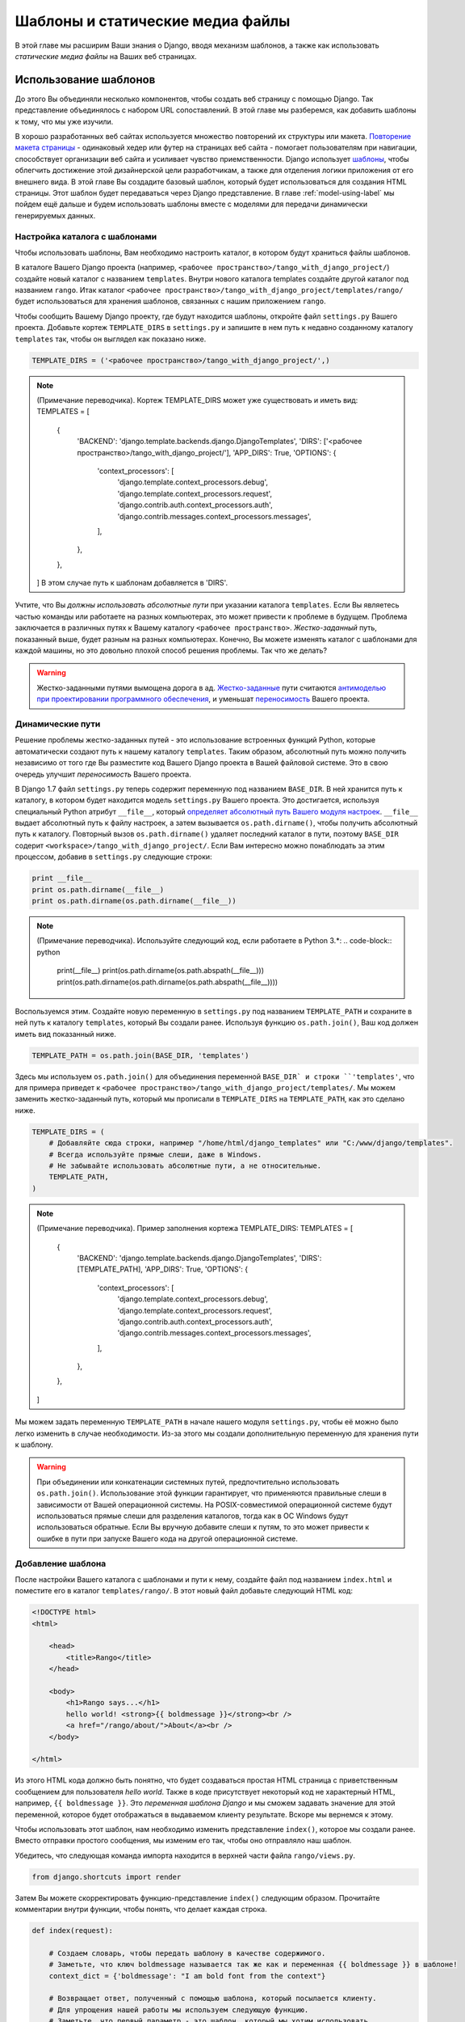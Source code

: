 .. _templates-label:

Шаблоны и статические медиа файлы
=================================
В этой главе мы расширим Ваши знания о Django, вводя механизм шаблонов, а также как использовать *статические медиа файлы* на Ваших веб страницах.

.. _model-setup-templates-label:

Использование шаблонов
----------------------
До этого Вы объединяли несколько компонентов, чтобы создать веб страницу с помощью Django. Так представление объединялось с набором URL сопоставлений. В этой главе мы разберемся, как добавить шаблоны к тому, что мы уже изучили.

В хорошо разработанных веб сайтах используется множество повторений их структуры или макета. `Повторение макета страницы <http://www.techrepublic.com/blog/web-designer/effective-design-principles-for-web-designers-repetition/>`_  - одинаковый хедер или футер на страницах веб сайта - помогает пользователям при навигации, способствует организации веб сайта и усиливает чувство приемственности. Django использует `шаблоны  <https://docs.djangoproject.com/en/1.7/ref/templates/>`_, чтобы облегчить достижение этой дизайнерской цели разработчикам, а также для отделения логики приложения от его внешнего вида. В этой главе Вы создадите базовый шаблон, который будет использоваться для создания HTML страницы. Этот шаблон будет передаваться через Django представление. В главе :ref:`model-using-label` мы пойдем ещё дальше и будем использовать шаблоны вместе с моделями для передачи динамически генерируемых данных.

Настройка каталога с шаблонами
..............................
Чтобы использовать шаблоны, Вам необходимо настроить каталог, в котором будут храниться файлы шаблонов.

В каталоге Вашего Django проекта (например, ``<рабочее пространство>/tango_with_django_project/``) создайте новый каталог с названием ``templates``. Внутри нового каталога templates создайте другой каталог под названием ``rango``. Итак каталог ``<рабочее пространство>/tango_with_django_project/templates/rango/`` будет использоваться для хранения шаблонов, связанных с нашим приложением ``rango``.

Чтобы сообщить Вашему Django проекту, где будут находится шаблоны, откройте файл ``settings.py`` Вашего проекта. Добавьте кортеж ``TEMPLATE_DIRS`` в  ``settings.py`` и запишите в нем путь к недавно созданному каталогу ``templates`` так, чтобы он выглядел как показано ниже.

.. code-block:: python
	
	
	TEMPLATE_DIRS = ('<рабочее пространство>/tango_with_django_project/',)

.. note:: (Примечание переводчика). Кортеж TEMPLATE_DIRS может уже существовать и иметь вид:
	TEMPLATES = [
	    {
	        'BACKEND': 'django.template.backends.django.DjangoTemplates',
	        'DIRS': ['<рабочее пространство>/tango_with_django_project/'],
	        'APP_DIRS': True,
	        'OPTIONS': {
	            'context_processors': [
	                'django.template.context_processors.debug',
	                'django.template.context_processors.request',
	                'django.contrib.auth.context_processors.auth',
	                'django.contrib.messages.context_processors.messages',
	            ],
	        },
	    },
	]
	В этом случае путь к шаблонам добавляется в 'DIRS'.

Учтите, что Вы *должны использовать абсолютные пути* при указании каталога ``templates``. Если Вы являетесь частью команды или работаете на разных компьютерах, это может привести к проблеме в будущем. Проблема заключается в различных путях к Вашему каталогу ``<рабочее пространство>``. *Жестко-заданный* путь, показанный выше, будет разным на разных компьютерах. Конечно, Вы можете изменять каталог с шаблонами для каждой машины, но это довольно плохой способ решения проблемы. Так что же делать?

.. warning::
	Жестко-заданными путями вымощена дорога в ад.
 	`Жестко-заданные <http://en.wikipedia.org/wiki/Hard_coding>`_ пути считаются `антимоделью при проектировании программного обеспечения <http://sourcemaking.com/antipatterns>`_, и уменьшат `переносимость <http://en.wikipedia.org/wiki/Software_portability>`_ Вашего проекта.

Динамические пути
.................
Решение проблемы жестко-заданных путей - это использование встроенных функций Python, которые автоматически создают путь к нашему каталогу ``templates``. Таким образом, абсолютный путь можно получить независимо от того где Вы разместите код Вашего Django проекта в Вашей файловой системе. Это в свою очередь улучшит *переносимость* Вашего проекта.

В Django 1.7 файл ``settings.py`` теперь содержит переменную под названием ``BASE_DIR``. В ней хранится путь к каталогу, в котором будет находится модель ``settings.py`` Вашего проекта. Это достигается, используя специальный Python атрибут ``__file__``, который `определяет абсолютный путь Вашего модуля настроек <http://stackoverflow.com/a/9271479>`_. ``__file__`` выдает абсолютный путь к файлу настроек, а затем вызывается ``os.path.dirname()``, чтобы получить абсолютный путь к каталогу. Повторный вызов ``os.path.dirname()`` удаляет последний каталог в пути, поэтому ``BASE_DIR`` содерит ``<workspace>/tango_with_django_project/``. Если Вам интересно можно понаблюдать за этим процессом, добавив в ``settings.py`` следующие строки:

.. code-block:: python
	
	print __file__
	print os.path.dirname(__file__)
	print os.path.dirname(os.path.dirname(__file__))
	

.. note:: 
	(Примечание переводчика). Используйте следующий код, если работаете в Python 3.*:
	.. code-block:: python
		
		print(__file__)
		print(os.path.dirname(os.path.abspath(__file__))) 
		print(os.path.dirname(os.path.dirname(os.path.abspath(__file__))))


Воспользуемся этим. Создайте новую переменную в ``settings.py`` под названием ``TEMPLATE_PATH`` и сохраните в ней путь к каталогу ``templates``, который Вы создали ранее. Используя функцию ``os.path.join()``, Ваш код должен иметь вид показанный ниже.

.. code-block:: python
	
	TEMPLATE_PATH = os.path.join(BASE_DIR, 'templates')

Здесь мы используем ``os.path.join()`` для объединения переменной ``BASE_DIR` и строки ``'templates'``, что для примера приведет к ``<рабочее пространство>/tango_with_django_project/templates/``. Мы можем заменить жестко-заданный путь, который мы прописали в ``TEMPLATE_DIRS`` на ``TEMPLATE_PATH``, как это сделано ниже.

.. code-block:: python
	
	TEMPLATE_DIRS = (
	    # Добавляйте сюда строки, например "/home/html/django_templates" или "C:/www/django/templates".
	    # Всегда используйте прямые слеши, даже в Windows.
	    # Не забывайте использовать абсолютные пути, а не относительные.
	    TEMPLATE_PATH,
	)

.. note:: (Примечание переводчика). Пример заполнения кортежа TEMPLATE_DIRS:
	TEMPLATES = [
	    {
	        'BACKEND': 'django.template.backends.django.DjangoTemplates',
	        'DIRS': [TEMPLATE_PATH],
	        'APP_DIRS': True,
	        'OPTIONS': {
	            'context_processors': [
	                'django.template.context_processors.debug',
	                'django.template.context_processors.request',
	                'django.contrib.auth.context_processors.auth',
	                'django.contrib.messages.context_processors.messages',
	            ],
	        },
	    },
	]

Мы можем задать переменную ``TEMPLATE_PATH`` в начале нашего модуля ``settings.py``, чтобы её можно было легко изменить в случае необходимости. Из-за этого мы создали дополнительную переменную для хранения пути к шаблону.

.. warning:: При объединении или конкатенации системных путей, предпочтительно использовать ``os.path.join()``. Использование этой функции гарантирует, что применяются правильные слеши в зависимости от Вашей операционной системы. На POSIX-совместимой операционной системе будут использоваться прямые слеши для разделения каталогов, тогда как в ОС Windows будут использоваться обратные. Если Вы вручную добавите слеши к путям, то это может привести к ошибке в пути при запуске Вашего кода на другой операционной системе.



.. _adding-a-template-label:

Добавление шаблона
..................
После настройки Вашего каталога с шаблонами и пути к нему, создайте файл под названием ``index.html`` и поместите его в каталог ``templates/rango/``. В этот новый файл добавьте следующий HTML код:

.. code-block:: html
	
	<!DOCTYPE html>
	<html>
	
	    <head>
	        <title>Rango</title>
	    </head>
	    
	    <body>
	        <h1>Rango says...</h1>
	        hello world! <strong>{{ boldmessage }}</strong><br />
	        <a href="/rango/about/">About</a><br />
	    </body>
	
	</html>

Из этого HTML кода должно быть понятно, что будет создаваться простая HTML страница с приветственным сообщением для пользователя *hello world*. Также в коде присутствует некоторый код не характерный HTML, например, ``{{ boldmessage }}``. Это *переменная шаблона Django* и мы сможем задавать значение для этой переменной, которое будет отображаться в выдаваемом клиенту результате. Вскоре мы вернемся к этому.

Чтобы использовать этот шаблон, нам необходимо изменить представление ``index()``, которое мы создали ранее. Вместо отправки простого сообщения, мы изменим его так, чтобы оно отправляло наш шаблон.

Убедитесь, что следующая команда импорта находится в верхней части файла ``rango/views.py``.

.. code-block:: python
	
	from django.shortcuts import render

Затем Вы можете скорректировать функцию-представление ``index()`` следующим образом. Прочитайте комментарии внутри функции, чтобы понять, что делает каждая строка.

.. code-block:: python
	
	def index(request):
	     
	    # Создаем словарь, чтобы передать шаблону в качестве содержимого.
	    # Заметьте, что ключ boldmessage называется так же как и переменная {{ boldmessage }} в шаблоне!
	    context_dict = {'boldmessage': "I am bold font from the context"}
	    
	    # Возвращает ответ, полученный с помощью шаблона, который посылается клиенту.
	    # Для упрощения нашей работы мы используем следующую функцию.
	    # Заметьте, что первый параметр - это шаблон, который мы хотим использовать.
		
	    return render(request, 'rango/index.html', context_dict)


Сначала мы создаём словарь из пар ключ-значение, который мы хотим использовать в шаблоне, затем мы вызываем вспомогательную функцию ``render()``. Эта функция принимает в качестве входного аргумента пользовательский запрос ``request``, имя файла шаблона и словарь контекста. Функция ``render()` принимает эти данные и объединяет их с шаблоном, выдавая законченную HTML страницу. Затем она возвращается и отправляется веб браузеру пользователя.

Когда файл шаблона загружается системой шаблонов Django, создается *контекст шаблона*. Проще говоря, контекст шаблона по сути это Python словарь, который связывает имена переменных шаблона с Python переменными. В шаблон, который мы создали ранее, мы включили переменную шаблона ``boldmessage``. В примере нашего представления ``index(request)`` строка ``I am bold font from the context`` ссылается на переменную шаблона ``boldmessage``. Таким образом, строка ``I am bold font from the context`` заменяет любой экземпляр ``{{ boldmessage }}`` в шаблоне.

Теперь, когда Вы изменили представление, чтобы оно могло использовать Ваш шаблон, запустите Django сервер для разработки и посетите адрес http://127.0.0.1:8000/rango/. Вы должны увидеть Ваш шаблон как в примере, показанном на Рисунке :num:`fig-rango-hello-world-template`.

Если этого не произошло, прочитайте сообщение об ошибке, чтобы понять в чем проблема, и затем тщательно проверьте все изменения, которые Вы сделали. Убедитесь, что все требуемые изменения были сделаны. Одной из наиболее распространенных проблем с шаблонами является неправильно настроенный путь в ``settings.py``. Иногда стоит добавить команду ``print`` в ``settings.py``, чтобы просмотреть ``BASE_DIR`` и ``TEMPLATE_PATH``.

Этот пример показывает, как использовать шаблоны в ваших представлениях. Однако мы коснулись только некоторых функциональных возможностей, предоставляемых Django, связанных с шаблонами. Мы рассмотрим более сложные способы использования шаблонов позднее в этом учебном пособии. В то же время, Вы можете узнать больше информации о `шаблонах из официальной документации Django <https://docs.djangoproject.com/en/1.7/ref/templates/>`_.

.. _fig-rango-hello-world-template:

.. figure:: ../images/rango-hello-world-template.png
	:figclass: align-center

	Снимок экрана Google Chrome, в котором отображается шаблон, используемый в этом учебном пособии.

Работа со статическими медиа файлами
------------------------------------
Конечно, веб сайт *Rango* довольно простой, поскольку мы не использовали никаких стилей или изображений. `Каскадные таблицы стилей (CSS) <http://en.wikipedia.org/wiki/Cascading_Style_Sheets>`_, `JavaScript <https://en.wikipedia.org/wiki/JavaScript>`_ и изображения являются по существу *статическими медиа* файлами, которые мы можем включить в нашу веб страницу, чтобы добавить стилизацию и создать динамическое поведение. Их использование немного отличается от обычных веб страниц. Это связано с тем, что они не создаются динамически как наши HTML страницы. В этом разделе показано как настроить Ваш Django проект для предоставления статических медиа файлов клиенту. Мы также изменим наш шаблон, добавив некоторые примеры статических медиа файлов.

Настройка каталога со статическими медиа файлами
................................................
Чтобы можно было использовать статические медиа файлы, Вам необходимо создать каталог, в котором они будут храниться. В Вашем каталоге проекта (например, ``<рабочее пространство>/tango_with_django_project/``), создайте новый каталог под названием ``static`` и новый каталог ``images`` внутри ``static``.

Теперь поместите изображение в каталог ``static/images``. Как показано на Рисунке :num:`fig-rango-picture`, мы выбрали изображение хамелеона, `Ранго <http://www.imdb.com/title/tt1192628/>`_ - подходящий талисман, если бы он был нужен.


.. _fig-rango-picture:

.. figure:: ../images/rango-picture.png
	:figclass: align-center

	Хамелеон Ранго в нашем каталоге статических медиа файлов.

Используя созданный каталог ``static``, нам необходимо сообщить Django о нём, аналогично тому как мы сделали это раньше для нашего каталога ``templates``. В файле ``settings.py`` необходимо изменить две переменные: ``STATIC_URL`` и кортеж ``STATICFILES_DIRS``. Сначала создайте переменную для хранения пути к статическому каталогу (``STATIC_PATH``) следующим образом.

.. code-block:: python
	
	STATIC_PATH = os.path.join(BASE_DIR,'static')

	STATIC_URL = '/static/' # Эта переменная уже определена.
	
	STATICFILES_DIRS = (
	    STATIC_PATH,
	)

Вы ввели некоторый код, но что он делает? Первая переменная ``STATIC_URL`` определяет базовый URL, с помощью которого приложение Django найдет статические медиа файлы при запуске сервера. Например, при запуске Django сервера для разработки с ``STATIC_URL`` равным ``/static/`` как в вышеприведенном примере, статические медиа файлы будут доступны по адресу ``http://127.0.0.1:8000/static/``. В `официальной документации по настройке статических медиа файлов <https://docs.djangoproject.com/en/1.7/ref/settings/#std:setting-STATIC_URL>`_ дается предупреждение, что очень важно убедиться, что поставлены оба слеша. Если не знать об этом, то это может привести к большим проблемам.

В то время как ``STATIC_URL`` определяет URL для доступа к медиа файлам через веб сервер, ``STATICFILES_DIRS`` позволяет Вам указать местоположение только что созданного каталога ``static`` на Вашем локальном диске. Как и кортеж ``TEMPLATE_DIRS``, ``STATICFILES_DIRS`` требует абсолютного пути к каталогу ``static``. Здесь мы опять использовали ``BASE_DIR``, определенную в Разделе :ref:`model-setup-templates-label` для создания ``STATIC_PATH``.

После того как две эти переменные настроены, опять запустите Ваш Django сервер для разработки. Если мы хотим просмотреть наше изображение Ранго, нужно перейти по адресу ``http://127.0.0.1:8000/static/images/rango.jpg``. Если оно не появилось, нужно проверить всё ли было правильно сделано, сохранили ли Вы Ваш файл ``settings.py``, перезапустили ли сервер для разработки. Если изображение появилось, попытайтесь добавить другие типы файлов в каталог ``static`` и запросить их через Ваш браузер.

.. caution:: 
Хотя можно Django использовать сервер для разработки при работе с Вашими статическими медиа файлами при разработке приложения, его нельзя использовать при реальной работе приложения. В `официальной Django документации по развертыванию <https://docs.djangoproject.com/en/1.7/howto/static-files/deployment/>`_ дается дополнительная информация о развертывании статических файлов на сервере, где приложение будет работать.

Статические медиа файлы и шаблоны
---------------------------------
Теперь, когда Ваш Django проект настроен и может работать со статическими медиа файлами, Вы можете получить доступ к ним из шаблонов.

Чтобы показать, как включить статические медиа файлы, откройте ``index.html`` расположенный в каталоге ``<рабочее пространство>/templates/rango/``. Измените исходный HTML код следующим образом. Две новые строки добавлены с HTML комментарием, чтобы их было легче найти.

.. code-block:: html

	<!DOCTYPE html>
	
	{% load staticfiles %} <!-- Ноая строка -->
	
	<html>
	
	    <head>
	        <title>Rango</title>
	    </head>
	    
	    <body>
	        <h1>Rango says...</h1>
	        hello world! <strong>{{ boldmessage }}</strong><br />
	        <a href="/rango/about/">About</a><br />
	        <img src="{% static "images/rango.jpg" %}" alt="Picture of Rango" /> <!-- Новая строка -->
	    </body>
	
	</html>

Во-первых, мы должны сообщить системе шаблонов Django, что мы будем использовать статические медиа файлы с помощью тега ``{% load staticfiles %}``. Это позволяет вызывать тег шаблона ``static`` как это сделано в ``{% static "rango.jpg" %}``. Как Вы могли заметить, теги шаблонов Django заключаются в фигурные скобки ``{ }``. В этом примере, тег ``static`` объединит ``STATIC_URL`` с ``"rango.jpg"`, поэтому после обработки эта строка в HTML файле будет выглядеть как:

.. code-block:: html

	<img src="/static/images/rango.jpg" alt="Picture of Rango" /> <!-- New line -->

Если по какой-то причине изображение не будет загружено, всегда стоит указывать альтернативный текст. Это достигается с помощью атрибута ``alt`` - текст, присвоенный этому атрибуту, отображается, если изображение не будет загружено.

Опять запустите Django сервер для разработки с учетом этих небольших изменений и перейдите по адресу ``http://127.0.0.1:8000/rango``. Надеемся Вы увидите страницу похожую на ту, которая показана на Рисунке :num:`fig-rango-site-with-pic`.

.. _fig-rango-site-with-pic:

.. figure:: ../images/rango-site-with-pic.png
	:figclass: align-center

	Наш первый Rango шаблон с изображением хамелеона Ранго.

Вызов функции ``{% static %}`` должен использоваться, когда Вы хотите сослаться на статические медиа файлы в шаблоне. Пример кода, приведенный ниже, показывает, как Вы можете добавить JavaScript, CSS и изображения в Ваши шаблоны - везде используется правильная HTML разметка.

.. code-block:: html
	
	<!DOCTYPE html>
	
	{% load staticfiles %}
	
	<html>
	
	    <head>
	        <title>Rango</title>
	        <link rel="stylesheet" href="{% static "css/base.css" %}" /> <!-- CSS -->
	        <script src="{% static "js/jquery.js" %}"></script> <!-- JavaScript -->
	    </head>
	    
	    <body>
	        <h1>Including Static Media</h1>
	        <img src="{% static "images/rango.jpg" %}" alt="Picture of Rango" /> <!-- Изображения -->
	    </body>
	
	</html>

Очевидно, что статические файлы, на которые Вы ссылаетесь, должны находиться в Вашем каталоге ``static``. Если файл находится не там или Вы не правильно на него сослались, то в командной строке облегченный Django сервер для разработки выведет сообщения о любых ошибках. Попытайтесь сослаться на не существующий файл и посмотрите что произойдет.

Для получения дополнительной информации о включении статических файлов прочтите официальную `Django документацию по работе со статическими файлами в шаблонах <https://docs.djangoproject.com/en/1.7/howto/static-files/#staticfiles-in-templates>`_.

.. caution:: В Ваших шаблонах необходимо гарантировать, что любое `объявление типа документа <http://en.wikipedia.org/wiki/Document_Type_Declaration>`_ (например, ``<!DOCTYPE html>``), которое Вы используете на Ваших страницах, должно выводиться на *первой строке*. Вот почему шаблон ``Django {% load staticfiles %}`` находится ниже объявления типа документа, а не выше. Это требование HTML/XHTML, чтобы объявление типа документа производилось на первой строке. Конечно Django команды, размещенные выше, будут удалены при выводе, но могут остаться пробелы, которые `не позволят пройти валидацию  <http://www.w3schools.com/web/web_validate.ASP>`_ на `сервисе валидации W3C разметки <http://validator.w3.org/>`_.

#TODO(leifos): Note that this not the best practice when you go to deployment, and that they should see: https://docs.djangoproject.com/en/1.7/howto/static-files/deployment/ and that the following solution works when ``DEBUG=True``

#TODO(leifos): the DEBUG variable in settings.py, lets you control the output when an error occurs, and is used for debugging. When the application is deployed it is not secure to leave DEBUG equal to True. When you set DEBUG to be False, then you will need to set the ALLOWED_HOSTS variable in settings.py, when running on your local machine this would be ``127.0.0.1``. You will also need to update the project urls.py file:


.. code-block:: python


	from django.conf import settings # Новый импорт
	from django.conf.urls.static import static # Новый Импорт


	if not settings.DEBUG:
		urlpatterns += static(settings.STATIC_URL, document_root=settings.STATIC_ROOT)


#TODO(leifos): Maybe we should describe all this in the deployment chapter... probably makes the most sense


Сервер статических файлов
-------------------------
Теперь, когда Вы можете передавать статические файлы клиенту, рассмотрим вариант загружаемых на сервер статических файлов. Многие веб сайты предоставляют своим пользователям эту возможность - например, загрузить изображение для профиля. В этом разделе мы покажем как добавить простой медиа сервер для разработки к Вашему Django проекту. Медиа сервер для разработки может использоваться вместе с формами для загрузки файлов, которые мы рассмотрим в Главе :ref:`login-label`.

Итак, как нам настроить медиа сервер для разработки? В первую очередь нужно создать новый каталог под названием ``media`` в корневом каталоге нашего Django проекта (например, ``<рабочее пространство>/tango_with_django_project/``). Новый каталог ``media`` теперь должен находится на одном уровне с Вашими каталогами ``templates`` и ``static``. После создания каталога, измените файл ``urls.py`` Вашего Django проекта, который расположен в каталоге конфигурации проекта (например, ``<рабочее пространство>/tango_with_django_project/tango_with_django_project/``). Добавить следующие строки в файл ``urls.py``.

.. code-block:: python
	
	# В верхней части Вашего urls.py файла добавьте следующую строку:
	from django.conf import settings
	
	# НИЖЕ Вашего определения urlpatterns добавьте следующие две строки:
	if settings.DEBUG:
	    urlpatterns += patterns(
	        'django.views.static',
	        (r'^media/(?P<path>.*)',
	        'serve',
	        {'document_root': settings.MEDIA_ROOT}), )

Модуль ``settings`` из ``django.conf`` дает доступ к переменным, определённым в файле ``settings.py`` нашего проекта. Условный оператор проверяет запущен ли Django проект в `DEBUG <https://docs.djangoproject.com/en/1.7/ref/settings/#debug> режиме. Если настройка ``DEBUG`` проекта равна ``True``, то к кортежу ``urlpatterns`` добавляется дополнительный URL шаблон. Из шаблона видно, что любой файл, запрашиваемый с помощью URL, начинающегося с ``media/``, запрос будет передаваться представлению ``django.views.static``. Этот запрос обрабатывает загруженные файлы.

После корректировки Вашего файла ``urls.py`` нам необходимо изменить наш файл проекта ``settings.py``. Теперь нужно задать значения двух переменных. В добавьте ``MEDIA_URL`` и ``MEDIA_ROOT`` в файл и присвойте им следующие значения.


.. code-block:: python
	
	MEDIA_URL = '/media/'
	MEDIA_ROOT = os.path.join(BASE_DIR, 'media') # Абсолютный путь к медиа каталогу

Первая переменная ``MEDIA_URL`` определяет базовый URL, откуда будут доступны все медиа файлы на Вашем сервере для разработки. Присвоение ``MEDIA_URL`` из примера значения ``/media/`` означает, что загруженные пользователем файлы будут доступны с URL ``http://127.0.0.1:8000/media/``. ``MEDIA_ROOT`` используется, чтобы сообщить Django, где должны храниться загруженные файлы на Вашем локальном диске. В вышеприведенном примере, мы задали этой переменной значение равное результату объединения нашей переменной ``PROJECT_PATH``, определенной в разделе :ref:`model-setup-templates-label`, с ``/media/``. Оно будет равно абсолютному пути ``<рабочее пространство>/tango_with_django_project/media/``.

.. caution:: Как было сказано ранее, медиа сервер для разработки, поставляемый с Django, очень удобен для целей отладки. Однако, он *не* должен использоваться на реальном сервере, где приложение будет работать. В официальной `Django документации по статическим файлам <https://docs.djangoproject.com/en/1.7/ref/contrib/staticfiles/#static-file-development-view>`_ дается предупреждение, что такой метод *"крайне неэффективен и не безопасен"*. Если Вы планируете развертывать Ваш Django проект, прочтите документацию, чтобы увидеть альтернативное решение для загрузки файлов, которое может обрабатывать большой объем запросов гораздо более безопасным образом.

Вы можете проверить, что данная настройка работает поместив файл изображения в Ваш недавно созданный каталог ``media``. Вставьте файл, запустите Django сервер для разработки и запросите изображение в Вашем браузере. Например, если Вы добавили файл ``rango.jpg`` в ``media``, то URL, который Вы должны ввести будет выглядеть как ``http://127.0.0.1:8000/media/rango.jpg``. Изображение должно появиться в Вашем браузере. Если оно не появилось, проверьте всё ли Вы сделали правильно.

#TODO(leifos): check that this still works (certainly you can access the images.. need to check the uploading)

Основная последовательность действий
------------------------------------
После завершения этой главы Вы должны знать как настраивать и создавать шаблоны, использовать шаблоны в Ваших представлениях и использовать Django для отправки статических медиа файлов, включая изображения в Ваших шаблонах *и* настраивать Django сервер статических медиа файлов, который позволяет загружать файлы. Мы действительно рассмотрели столько тем!

Процесс создания шаблона и его интеграция в Django представление - это основная идея, которая должна быть Вам понятна. Он выполняется в несколько шагов, но после нескольких попыток это войдет в привычку.

#. Во-первых, создайте шаблон, который Вы хотите использовать и сохраните его в каталоге ``templates``, который Вы указали в Вашем файле проекта ``settings.py``. Вы можете использовать переменные шаблона Django (например, ``{{ имя_переменной }}``) в Вашем шаблоне. Вы сможете заменить их на что угодно в соответствующем представлении.
#. Найдите или создайте новое представление в файле приложения ``views.py``.
#. Добавьте логику, характерную представлению (если она необходима). Например, извлечение данных из базы данных.
#. В представлении создайте словарь, который Вы передадите механизму шаблонов в качестве *контекста* шаблона.
#. Воспользуйтесь вспомогательной функцией ``render()``, чтобы создать ответ для клиента на основе шаблона. Убедитесь, что Вы передаете функции запрос, затем файл шаблона и наконец словарь контекста!
#. Если Вы ещё этого не сделали, то сопоставьте представлению URL, модифицируя файл Вашего проекта ``urls.py`` - и файл ``urls.py`` приложения, если он существует.

Вы также должны знать последовательность действий для добавления статического медиа файла на одну из Ваших страниц. Ниже приведен пошаговый процесс как это сделать.

#. Выберите статический медиа файл, который Вы хотите использовать, и поместите его в каталог ``static`` Вашего проекта. Это каталог, который Вы определяете в кортеже ``STATICFILES_DIRS`` в файле Вашего проекта ``settings.py``.
#. Добавьте ссылку на статический медиа файл в шаблоне. Например, изображение должно быть вставлено в HTML страницу с помощью тега ``<img />``.
#. Не забудьте использовать команды ``{% load staticfiles %}`` и ``{% static "filename" %}`` в шаблоне для доступа к статическим файлам.

В следующей главе мы будем рассматривать базы данных. Мы увидим как использовать превосходно сделанный уровень абстракции Django для взаимодействия с базами данных, который облегчает работу и позволяет не применять SQL!

Упражнения
----------
Выполните следующие упражнения, чтобы закрепить то, что Вы узнали из этой главы.

* Измените страницу ``about`` так, чтобы она тоже использовала шаблон под названием ``about.html``.
* В шаблон ``about.html`` добавьте изображение, сохраненное в каталоге статических медиа файлов Вашего проекта.
